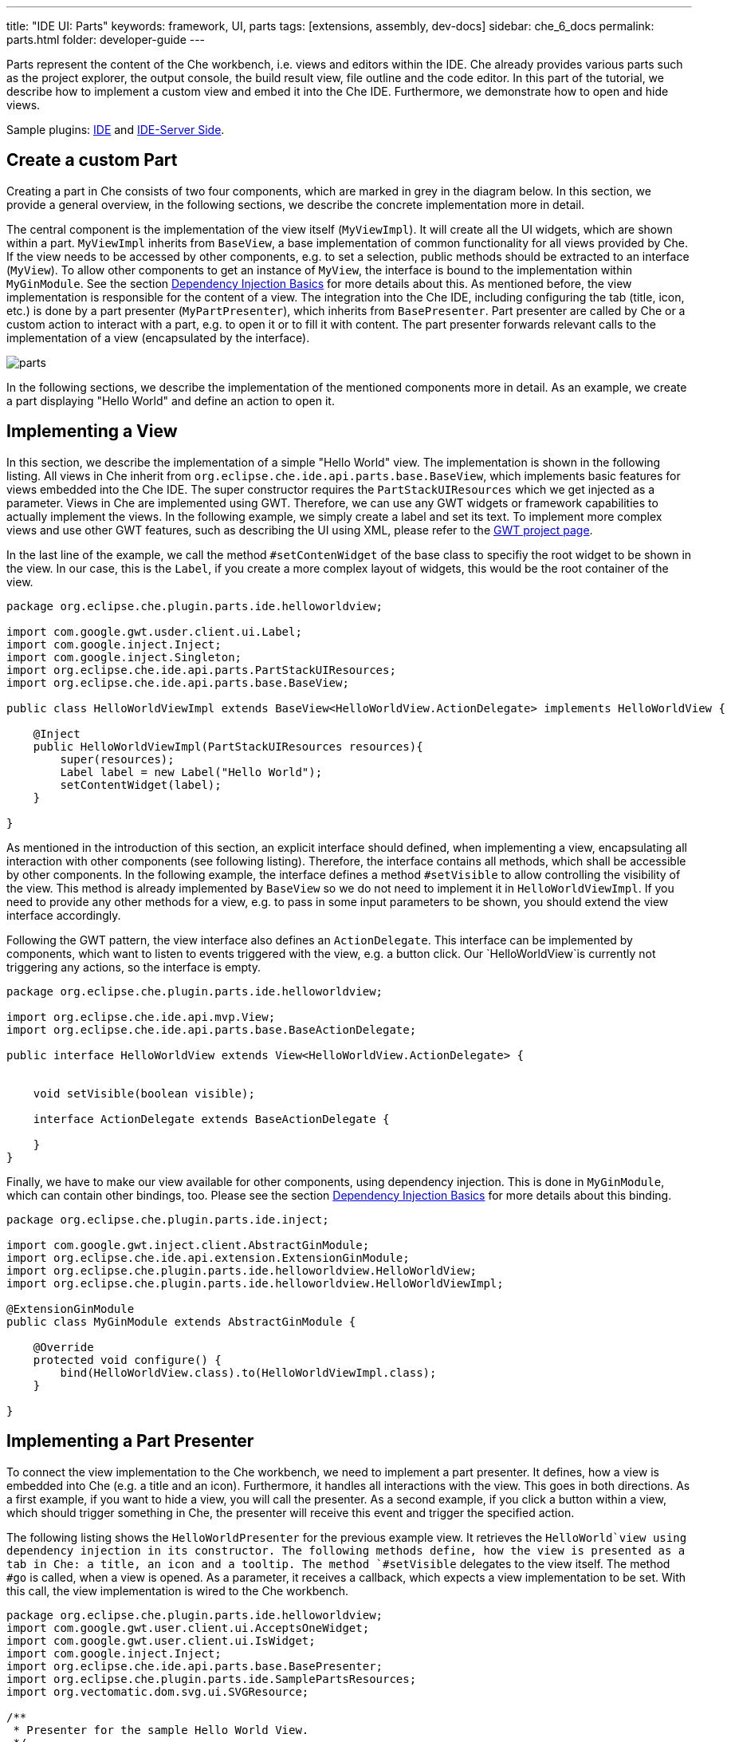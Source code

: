 ---
title: "IDE UI: Parts"
keywords: framework, UI, parts
tags: [extensions, assembly, dev-docs]
sidebar: che_6_docs
permalink: parts.html
folder: developer-guide
---


Parts represent the content of the Che workbench, i.e. views and editors within the IDE. Che already provides various parts such as the project explorer, the output console, the build result view, file outline and the code editor. In this part of the tutorial, we describe how to implement a custom view and embed it into the Che IDE. Furthermore, we demonstrate how to open and hide views.

Sample plugins: https://github.com/che-samples/che-plugin-menu[IDE] and https://github.com/che-samples/che-ide-server-extension[IDE-Server Side].

[id="create-a-custom-part"]
== Create a custom Part

Creating a part in Che consists of two four components, which are marked in grey in the diagram below. In this section, we provide a general overview, in the following sections, we describe the concrete implementation more in detail.

The central component is the implementation of the view itself (`MyViewImpl`). It will create all the UI widgets, which are shown within a part. `MyViewImpl` inherits from `BaseView`, a base implementation of common functionality for all views provided by Che. If the view needs to be accessed by other components, e.g. to set a selection, public methods should be extracted to an interface (`MyView`). To allow other components to get an instance of `MyView`, the interface is bound to the implementation within `MyGinModule`. See the section link:guice.html[Dependency Injection Basics] for more details about this. As mentioned before, the view implementation is responsible for the content of a view. The integration into the Che IDE, including configuring the tab (title, icon, etc.) is done by a part presenter (`MyPartPresenter`), which inherits from `BasePresenter`. Part presenter are called by Che or a custom action to interact with a part, e.g. to open it or to fill it with content. The part presenter forwards relevant calls to the implementation of a view (encapsulated by the interface).

image::devel/parts.png[]

In the following sections, we describe the implementation of the mentioned components more in detail. As an example, we create a part displaying "Hello World" and define an action to open it.

[id="implementing-a-view"]
== Implementing a View

In this section, we describe the implementation of a simple "Hello World" view. The implementation is shown in the following listing. All views in Che inherit from `org.eclipse.che.ide.api.parts.base.BaseView`, which implements basic features for views embedded into the Che IDE. The super constructor requires the `PartStackUIResources` which we get injected as a parameter. Views in Che are implemented using GWT. Therefore, we can use any GWT widgets or framework capabilities to actually implement the views. In the following example, we simply create a label and set its text. To implement more complex views and use other GWT features, such as describing the UI using XML, please refer to the http://www.gwtproject.org/[GWT project page].

In the last line of the example, we call the method `#setContenWidget` of the base class to specifiy the root widget to be shown in the view. In our case, this is the `Label`, if you create a more complex layout of widgets, this would be the root container of the view.

[source,java]
----
package org.eclipse.che.plugin.parts.ide.helloworldview;

import com.google.gwt.usder.client.ui.Label;
import com.google.inject.Inject;
import com.google.inject.Singleton;
import org.eclipse.che.ide.api.parts.PartStackUIResources;
import org.eclipse.che.ide.api.parts.base.BaseView;

public class HelloWorldViewImpl extends BaseView<HelloWorldView.ActionDelegate> implements HelloWorldView {

    @Inject
    public HelloWorldViewImpl(PartStackUIResources resources){
        super(resources);
        Label label = new Label("Hello World");
        setContentWidget(label);
    }

}
----

As mentioned in the introduction of this section, an explicit interface should defined, when implementing a view, encapsulating all interaction with other components (see following listing). Therefore, the interface contains all methods, which shall be accessible by other components. In the following example, the interface defines a method `#setVisible` to allow controlling the visibility of the view. This method is already implemented by `BaseView` so we do not need to implement it in `HelloWorldViewImpl`. If you need to provide any other methods for a view, e.g. to pass in some input parameters to be shown, you should extend the view interface accordingly.

Following the GWT pattern, the view interface also defines an `ActionDelegate`. This interface can be implemented by components, which want to listen to events triggered with the view, e.g. a button click. Our `HelloWorldView`is currently not triggering any actions, so the interface is empty.

[source,java]
----
package org.eclipse.che.plugin.parts.ide.helloworldview;

import org.eclipse.che.ide.api.mvp.View;
import org.eclipse.che.ide.api.parts.base.BaseActionDelegate;

public interface HelloWorldView extends View<HelloWorldView.ActionDelegate> {


    void setVisible(boolean visible);

    interface ActionDelegate extends BaseActionDelegate {

    }
}
----

Finally, we have to make our view available for other components, using dependency injection. This is done in `MyGinModule`, which can contain other bindings, too. Please see the section link:guice.html[Dependency Injection Basics] for more details about this binding.

[source,java]
----
package org.eclipse.che.plugin.parts.ide.inject;

import com.google.gwt.inject.client.AbstractGinModule;
import org.eclipse.che.ide.api.extension.ExtensionGinModule;
import org.eclipse.che.plugin.parts.ide.helloworldview.HelloWorldView;
import org.eclipse.che.plugin.parts.ide.helloworldview.HelloWorldViewImpl;

@ExtensionGinModule
public class MyGinModule extends AbstractGinModule {

    @Override
    protected void configure() {
        bind(HelloWorldView.class).to(HelloWorldViewImpl.class);
    }

}
----

[id="implementing-a-part-presenter"]
== Implementing a Part Presenter

To connect the view implementation to the Che workbench, we need to implement a part presenter. It defines, how a view is embedded into Che (e.g. a title and an icon). Furthermore, it handles all interactions with the view. This goes in both directions. As a first example, if you want to hide a view, you will call the presenter. As a second example, if you click a button within a view, which should trigger something in Che, the presenter will receive this event and trigger the specified action.

The following listing shows the `HelloWorldPresenter` for the previous example view. It retrieves the `HelloWorld`view using dependency injection in its constructor. The following methods define, how the view is presented as a tab in Che: a title, an icon and a tooltip. The method `#setVisible` delegates to the view itself. The method `#go` is called, when a view is opened. As a parameter, it receives a callback, which expects a view implementation to be set. With this call, the view implementation is wired to the Che workbench.

[source,java]
----
package org.eclipse.che.plugin.parts.ide.helloworldview;
import com.google.gwt.user.client.ui.AcceptsOneWidget;
import com.google.gwt.user.client.ui.IsWidget;
import com.google.inject.Inject;
import org.eclipse.che.ide.api.parts.base.BasePresenter;
import org.eclipse.che.plugin.parts.ide.SamplePartsResources;
import org.vectomatic.dom.svg.ui.SVGResource;

/**
 * Presenter for the sample Hello World View.
 */
@Singelton
public class HelloWorldPresenter extends BasePresenter {

    private HelloWorldView view;

    @Inject
    public HelloWorldPresenter(HelloWorldView view){
        this.view = view;
    }

    @Override
    public String getTitle() {
        return "Hello World View";
    }

    @Override
    public SVGResource getTitleImage() {
        return (SamplePartsResources.INSTANCE.icon());
    }

    @Override
    public String getTitleToolTip() {
        return "Hello World Tooltip";
    }

    @Override
    public IsWidget getView() {
        return view;
    }

    @Override
    public void setVisible(boolean visible) {
        view.setVisible(visible);
    }

    @Override
    public void go(AcceptsOneWidget container) {
        container.setWidget(view);
    }
}
----

[id="interacting-from-within-a-view"]
== Interacting from within a view

To trigger any behavior from with views, the `ActionDelegate` is used as a receiver of events following the GWT MVP pattern. Therefore, you extend the interface by the required methods, in the following listing a method `#onButtonClicked`.

[source,java]
----
/** Required for delegating functions in view. */
public interface ActionDelegate extends BaseActionDelegate {
  /** Performs some actions in response to a user's clicking on Button */
  void onButtonClicked();
}
----

The `ActionDelegate` interface has to be implemented and provided to the view. For a part, the part presenter is a good component to do both, especially, if the relevant operations to be triggered are related to the Che workbench or to Che services. Therefore, the part presenter implements the interface `MyView.ActionDelegate`, implements the defined method and sets itself as a delegate (see listing below).

[source,java]
----
@Singelton
public class MyPartPresenter extends BasePresenter implements MyView.ActionDelegate {

    private MyView view;

    @Inject
    public MyPartPresenter(MyView view){
        this.view = view;
        view.setDelegate(this);
    }

    public void onButtonClicked(){
      //Do sth.
    }
----

Finally, the action delegate can be called from within the view implementation, as shown below.

[source,java]
----
public class MyViewImpl extends BaseView<HelloWorldView.ActionDelegate> implements MyView {

/...

public void onButtonClicked(ClickEvent event) {
    delegate.onButtonClicked();
}
----

[id="opening-parts"]
== Opening Parts

To open parts, the service `WorkspaceAgent` is used. It provides a method `#openPart` which accepts two parameters:

* The part presenter of the part to be opened
* The location, where the part is to be opened

The following locations are supported by Che:

* `EDITING`: area just above the editor, like a file tab
* `NAVIGATION`: area on the left to project explorer
* `TOOLING`: area to the right of the editor
* `INFORMATION`: area under the editor, 'console' area

After a pat has been opened, it must be activated to ensure that it gets visible and receives the focus. This is done using `WorkspaceAgent#setActivePart`. The following code example shows an action, which opens the "Hello World" part defined before. Please see the section link:actions.html[Actions] for more details about the implementation of actions.

[source,java]
----
package org.eclipse.che.plugin.parts.ide.helloworldview;

import com.google.inject.Inject;
import com.google.inject.Singleton;
import org.eclipse.che.ide.api.action.Action;
import org.eclipse.che.ide.api.action.ActionEvent;
import org.eclipse.che.ide.api.parts.PartStackType;
import org.eclipse.che.ide.api.parts.WorkspaceAgent;

/**
 * Action for showing a the Hello World View.
 */
@Singleton
public class HelloWorldViewAction extends Action {

    private WorkspaceAgent workspaceAgent;
    private HelloWorldPresenter helloWorldPresenter;

    /**
     * Constructor.
     *
     */
    @Inject
    public HelloWorldViewAction(WorkspaceAgent workspaceAgent, HelloWorldPresenter helloWorldPresenter) {
        super("Show Hello World View");
        this.workspaceAgent = workspaceAgent;
        this.helloWorldPresenter = helloWorldPresenter;
    }


    @Override
    public void actionPerformed(ActionEvent e) {
        workspaceAgent.openPart(helloWorldPresenter, PartStackType.INFORMATION);
        workspaceAgent.setActivePart(helloWorldPresenter);
    }
}
----
